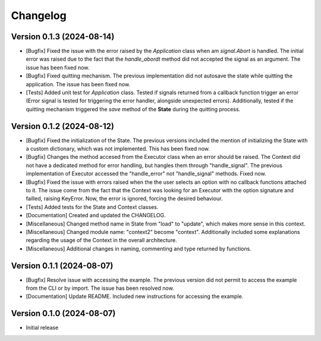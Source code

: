 ==================
Changelog
==================

Version 0.1.3 (2024-08-14)
--------------------------

* [Bugfix] Fixed the issue with the error raised by the *Application* class when am *signal.Abort* is handled. The initial error was raised due to the fact that the *handle_abordt* method did not accepted the signal as an argument. The issue has been fixed now.
* [Bugfix] Fixed quitting mechanism. The previous implementation did not autosave the state while quitting the application. The issue has been fixed now.
* [Tests] Added unit test for *Application* class. Tested if signals returned from a callback function trigger an error (Error signal is tested for triggering the error handler, alongside unexpected errors). Additionally, tested if the quitting mechanism triggered the *save* method of the **State** during the quitting process.

Version 0.1.2 (2024-08-12)
--------------------------

* [Bugfix] Fixed the initialization of the State. The previous versions included the mention of initializing the State with a custom dictionary, which was not implemented. This has been fixed now.
* [Bugfix] Changes the method accesed from the Executor class when an error should be raised. The Context did not have a dedicated method for error handling, but hangles them through "handle_signal".  The previous implementation of Executor accessed the "handle_error" not "handle_signal" methods.  Fixed now.
* [Bugfix] Fixed the issue with errors raised when the the user selects an option with no callback functions attached to it. The issue come from the fact that the Context was looking for an Executor with the option signature and failled, raising KeyError. Now, the error is ignored, forcing the desired behaviour.
* [Tests] Added tests for the State and Context classes.
* [Documentation] Created and updated the CHANGELOG.
* [Miscellaneous] Changed method name in State from "load" to "update", which makes more sense in this context.
* [Miscellaneous] Changed module name: "context2" become "context". Additionally included some explanations regarding the usage of the Context in the overall architecture.
* [Miscellaneous] Additional changes in naming, commenting and type returned by functions.

Version 0.1.1 (2024-08-07)
--------------------------

* [Bugfix] Resolve issue with accessing the example. The previous version did not permit to access the example from the CLI or by import. The issue has been resolved now.
* [Documentation] Update README. Included new instructions for accessing the example.

Version 0.1.0 (2024-08-07)
--------------------------

* Initial release

